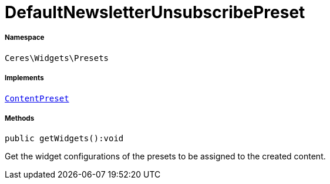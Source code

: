 :table-caption!:
:example-caption!:
:source-highlighter: prettify
:sectids!:
[[ceres__defaultnewsletterunsubscribepreset]]
= DefaultNewsletterUnsubscribePreset





===== Namespace

`Ceres\Widgets\Presets`


===== Implements
xref:stable7@interface::Shopbuilder.adoc#shopbuilder_contracts_contentpreset[`ContentPreset`]




===== Methods

[source%nowrap, php]
[#getwidgets]
----

public getWidgets():void

----







Get the widget configurations of the presets to be assigned to the created content.

